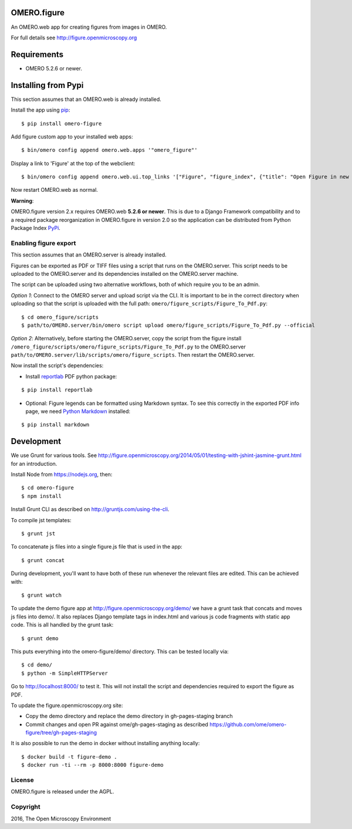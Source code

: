 .. image:: https://travis-ci.org/ome/omero-figure.svg?branch=master
    :target: https://travis-ci.org/ome/omero-figure

.. image:: https://badge.fury.io/py/omero-figure.svg
    :target: https://badge.fury.io/py/omero-figure


OMERO.figure
============

An OMERO.web app for creating figures from images in OMERO.

For full details see http://figure.openmicroscopy.org


Requirements
============

* OMERO 5.2.6 or newer.

Installing from Pypi
====================

This section assumes that an OMERO.web is already installed.

Install the app using `pip <https://pip.pypa.io/en/stable/>`_:

::

    $ pip install omero-figure

Add figure custom app to your installed web apps:

::

    $ bin/omero config append omero.web.apps '"omero_figure"'

Display a link to 'Figure' at the top of the webclient:

::

    $ bin/omero config append omero.web.ui.top_links '["Figure", "figure_index", {"title": "Open Figure in new tab", "target": "_blank"}]' 

Now restart OMERO.web as normal.

**Warning**:

OMERO.figure version 2.x requires OMERO.web **5.2.6 or newer**.
This is due to a Django Framework compatibility and to a required package reorganization in OMERO.figure in version 2.0 so the application can be distributed from Python Package Index `PyPi <https://pypi.python.org/pypi>`_.


Enabling figure export
----------------------

This section assumes that an OMERO.server is already installed.

Figures can be exported as PDF or TIFF files using a script that runs on the OMERO.server. This script needs to be uploaded to the OMERO.server and its dependencies installed on the OMERO.server machine.

The script can be uploaded using two alternative workflows, both of which require you to be an admin.

*Option 1*: Connect to the OMERO server and upload script via the CLI. It is important to be in the correct directory when uploading so that the script is uploaded with the full path: ``omero/figure_scripts/Figure_To_Pdf.py``:

::

    $ cd omero_figure/scripts
    $ path/to/OMERO.server/bin/omero script upload omero/figure_scripts/Figure_To_Pdf.py --official

*Option 2*: Alternatively, before starting the OMERO.server, copy the script from the figure install
``/omero_figure/scripts/omero/figure_scripts/Figure_To_Pdf.py`` to the OMERO.server ``path/to/OMERO.server/lib/scripts/omero/figure_scripts``. Then restart the OMERO.server.

Now install the script's dependencies:


* Install `reportlab <https://bitbucket.org/rptlab/reportlab>`_ PDF python package:

::

    $ pip install reportlab

* Optional: Figure legends can be formatted using Markdown syntax. To see this correctly in the exported PDF info page, we need `Python Markdown <https://pythonhosted.org/Markdown/index.html>`_ installed:

::

    $ pip install markdown

Development
===========

We use Grunt for various tools.
See http://figure.openmicroscopy.org/2014/05/01/testing-with-jshint-jasmine-grunt.html
for an introduction.

Install Node from https://nodejs.org, then:

::

    $ cd omero-figure
    $ npm install

Install Grunt CLI as described on http://gruntjs.com/using-the-cli.

To compile jst templates:

::

	$ grunt jst

To concatenate js files into a single figure.js file that is used in the app:

::

    $ grunt concat

During development, you'll want to have both of these run whenever the relevant files are edited.
This can be achieved with:

::

	$ grunt watch

To update the demo figure app at http://figure.openmicroscopy.org/demo/
we have a grunt task that concats and moves js files into demo/.
It also replaces Django template tags in index.html and various js code
fragments with static app code. This is all handled by the grunt task:

::

    $ grunt demo

This puts everything into the omero-figure/demo/ directory.
This can be tested locally via:

::

    $ cd demo/
    $ python -m SimpleHTTPServer

Go to http://localhost:8000/ to test it.
This will not install the script and dependencies required to export the figure
as PDF.

To update the figure.openmicroscopy.org site:

- Copy the demo directory and replace the demo directory in gh-pages-staging branch
- Commit changes and open PR against ome/gh-pages-staging as described https://github.com/ome/omero-figure/tree/gh-pages-staging

It is also possible to run the demo in docker without installing anything locally:

::

    $ docker build -t figure-demo .
    $ docker run -ti --rm -p 8000:8000 figure-demo


License
-------

OMERO.figure is released under the AGPL.

Copyright
---------

2016, The Open Microscopy Environment

